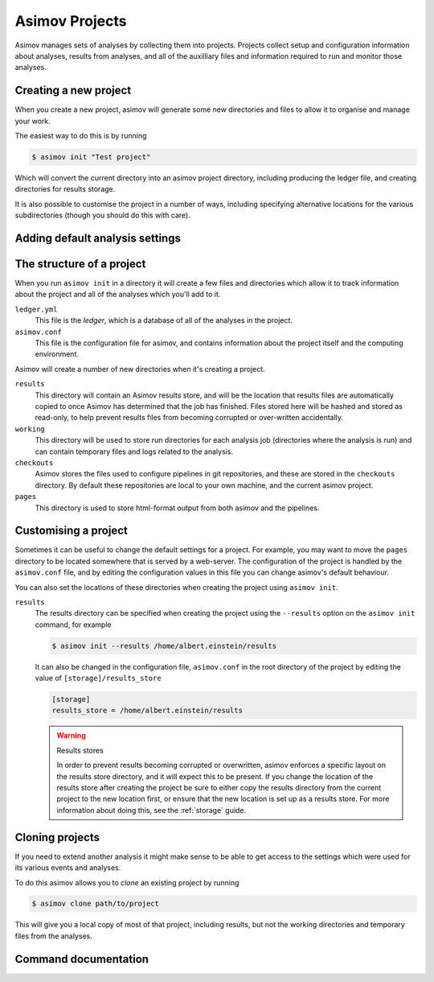 .. _project-guide:

===============
Asimov Projects
===============

Asimov manages sets of analyses by collecting them into projects.
Projects collect setup and configuration information about analyses, results from analyses, and all of the auxilliary files and information required to run and monitor those analyses.

Creating a new project
----------------------

When you create a new project, asimov will generate some new directories and files to allow it to organise and manage your work.

The easiest way to do this is by running

.. code-block:: console

		$ asimov init "Test project"

Which will convert the current directory into an asimov project directory, including producing the ledger file, and creating directories for results storage.

It is also possible to customise the project in a number of ways, including specifying alternative locations for the various subdirectories (though you should do this with care).

.. todo:: Add further information about customising project creation

Adding default analysis settings
--------------------------------

.. todo:: Add documentation about default analysis settings.
	  
The structure of a project
--------------------------

When you run ``asimov init`` in a directory it will create a few files and directories which allow it to track information about the project and all of the analyses which you'll add to it.

``ledger.yml``
    This file is the *ledger*, which is a database of all of the analyses in the project.

``asimov.conf``
    This file is the configuration file for asimov, and contains information about the project itself and the computing environment.

Asimov will create a number of new directories when it's creating a project.

``results``
    This directory will contain an Asimov results store, and will be the location that results files are automatically copied to once Asimov has determined that the job has finished.
    Files stored here will be hashed and stored as read-only, to help prevent results files from becoming corrupted or over-written accidentally.

``working``
    This directory will be used to store run directories for each analysis job (directories where the analysis is run) and can contain temporary files and logs related to the analysis.

``checkouts``
    Asimov stores the files used to configure pipelines in git repositories, and these are stored in the ``checkouts`` directory.
    By default these repositories are local to your own machine, and the current asimov project.

``pages``
    This directory is used to store html-format output from both asimov and the pipelines.

Customising a project
---------------------

Sometimes it can be useful to change the default settings for a project.
For example, you may want to move the ``pages`` directory to be located somewhere that is served by a web-server.
The configuration of the project is handled by the ``asimov.conf`` file, and by editing the configuration values in this file you can change asimov's default behaviour.

You can also set the locations of these directories when creating the project using ``asimov init``.

``results``
    The results directory can be specified when creating the project using the ``--results`` option on the ``asimov init`` command, for example

    .. code-block:: console

		    $ asimov init --results /home/albert.einstein/results

    It can also be changed in the configuration file, ``asimov.conf`` in the root directory of the project by editing the value of ``[storage]/results_store``

    .. code-block:: ini

		    [storage]
		    results_store = /home/albert.einstein/results

    .. warning:: Results stores

		 In order to prevent results becoming corrupted or overwritten, asimov enforces a specific layout on the results store directory, and it will expect this to be present. If you change the location of the results store after creating the project be sure to either copy the results directory from the current project to the new location first, or ensure that the new location is set up as a results store.
		 For more information about doing this, see the :ref:`storage` guide.

    
Cloning projects
----------------

If you need to extend another analysis it might make sense to be able to get access to the settings which were used for its various events and analyses.

To do this asimov allows you to *clone* an existing project by running

.. code-block:: console

		$ asimov clone path/to/project

This will give you a local copy of most of that project, including results, but not the working directories and temporary files from the analyses.

Command documentation
---------------------

.. click:: asimov.olivaw:olivaw
   :prog: asimov
   :commands: init
   :nested: full
